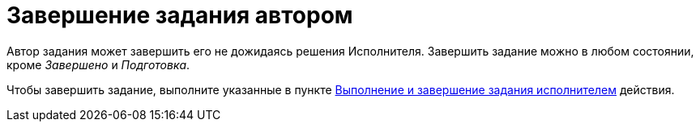 = Завершение задания автором

Автор задания может завершить его не дожидаясь решения Исполнителя. Завершить задание можно в любом состоянии, кроме _Завершено_ и _Подготовка_.

Чтобы завершить задание, выполните указанные в пункте xref:tasks-finalize.adoc[Выполнение и завершение задания исполнителем] действия.
